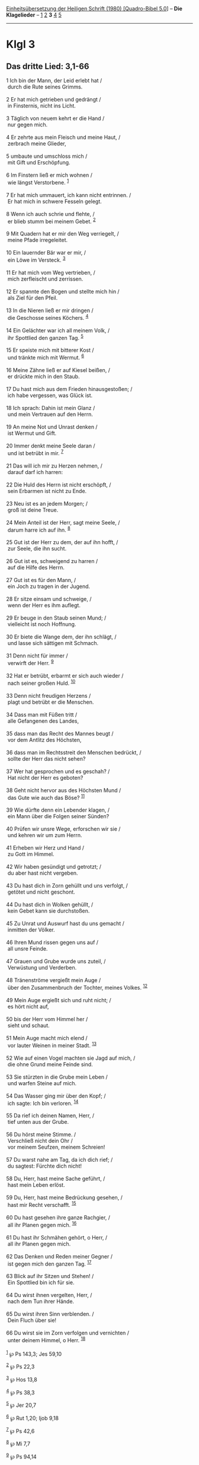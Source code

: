 :PROPERTIES:
:ID:       0e629197-f0ab-42cf-be87-ad5278187525
:END:
<<navbar>>
[[../index.html][Einheitsübersetzung der Heiligen Schrift (1980)
[Quadro-Bibel 5.0]]] -- *Die Klagelieder* -- [[file:Klgl_1.html][1]]
[[file:Klgl_2.html][2]] *3* [[file:Klgl_4.html][4]]
[[file:Klgl_5.html][5]]

--------------

* Klgl 3
  :PROPERTIES:
  :CUSTOM_ID: klgl-3
  :END:

<<verses>>

<<v1>>
** Das dritte Lied: 3,1-66
   :PROPERTIES:
   :CUSTOM_ID: das-dritte-lied-31-66
   :END:
1 Ich bin der Mann, der Leid erlebt hat /\\
 durch die Rute seines Grimms.\\
\\

<<v2>>
2 Er hat mich getrieben und gedrängt /\\
 in Finsternis, nicht ins Licht.\\
\\

<<v3>>
3 Täglich von neuem kehrt er die Hand /\\
 nur gegen mich.\\
\\

<<v4>>
4 Er zehrte aus mein Fleisch und meine Haut, /\\
 zerbrach meine Glieder,\\
\\

<<v5>>
5 umbaute und umschloss mich /\\
 mit Gift und Erschöpfung.\\
\\

<<v6>>
6 Im Finstern ließ er mich wohnen /\\
 wie längst Verstorbene. ^{[[#fn1][1]]}\\
\\

<<v7>>
7 Er hat mich ummauert, ich kann nicht entrinnen. /\\
 Er hat mich in schwere Fesseln gelegt.\\
\\

<<v8>>
8 Wenn ich auch schrie und flehte, /\\
 er blieb stumm bei meinem Gebet. ^{[[#fn2][2]]}\\
\\

<<v9>>
9 Mit Quadern hat er mir den Weg verriegelt, /\\
 meine Pfade irregeleitet.\\
\\

<<v10>>
10 Ein lauernder Bär war er mir, /\\
 ein Löwe im Versteck. ^{[[#fn3][3]]}\\
\\

<<v11>>
11 Er hat mich vom Weg vertrieben, /\\
 mich zerfleischt und zerrissen.\\
\\

<<v12>>
12 Er spannte den Bogen und stellte mich hin /\\
 als Ziel für den Pfeil.\\
\\

<<v13>>
13 In die Nieren ließ er mir dringen /\\
 die Geschosse seines Köchers. ^{[[#fn4][4]]}\\
\\

<<v14>>
14 Ein Gelächter war ich all meinem Volk, /\\
 ihr Spottlied den ganzen Tag. ^{[[#fn5][5]]}\\
\\

<<v15>>
15 Er speiste mich mit bitterer Kost /\\
 und tränkte mich mit Wermut. ^{[[#fn6][6]]}\\
\\

<<v16>>
16 Meine Zähne ließ er auf Kiesel beißen, /\\
 er drückte mich in den Staub.\\
\\

<<v17>>
17 Du hast mich aus dem Frieden hinausgestoßen; /\\
 ich habe vergessen, was Glück ist.\\
\\

<<v18>>
18 Ich sprach: Dahin ist mein Glanz /\\
 und mein Vertrauen auf den Herrn.\\
\\

<<v19>>
19 An meine Not und Unrast denken /\\
 ist Wermut und Gift.\\
\\

<<v20>>
20 Immer denkt meine Seele daran /\\
 und ist betrübt in mir. ^{[[#fn7][7]]}\\
\\

<<v21>>
21 Das will ich mir zu Herzen nehmen, /\\
 darauf darf ich harren:\\
\\

<<v22>>
22 Die Huld des Herrn ist nicht erschöpft, /\\
 sein Erbarmen ist nicht zu Ende.\\
\\

<<v23>>
23 Neu ist es an jedem Morgen; /\\
 groß ist deine Treue.\\
\\

<<v24>>
24 Mein Anteil ist der Herr, sagt meine Seele, /\\
 darum harre ich auf ihn. ^{[[#fn8][8]]}\\
\\

<<v25>>
25 Gut ist der Herr zu dem, der auf ihn hofft, /\\
 zur Seele, die ihn sucht.\\
\\

<<v26>>
26 Gut ist es, schweigend zu harren /\\
 auf die Hilfe des Herrn.\\
\\

<<v27>>
27 Gut ist es für den Mann, /\\
 ein Joch zu tragen in der Jugend.\\
\\

<<v28>>
28 Er sitze einsam und schweige, /\\
 wenn der Herr es ihm auflegt.\\
\\

<<v29>>
29 Er beuge in den Staub seinen Mund; /\\
 vielleicht ist noch Hoffnung.\\
\\

<<v30>>
30 Er biete die Wange dem, der ihn schlägt, /\\
 und lasse sich sättigen mit Schmach.\\
\\

<<v31>>
31 Denn nicht für immer /\\
 verwirft der Herr. ^{[[#fn9][9]]}\\
\\

<<v32>>
32 Hat er betrübt, erbarmt er sich auch wieder /\\
 nach seiner großen Huld. ^{[[#fn10][10]]}\\
\\

<<v33>>
33 Denn nicht freudigen Herzens /\\
 plagt und betrübt er die Menschen.\\
\\

<<v34>>
34 Dass man mit Füßen tritt /\\
 alle Gefangenen des Landes,\\
\\

<<v35>>
35 dass man das Recht des Mannes beugt /\\
 vor dem Antlitz des Höchsten,\\
\\

<<v36>>
36 dass man im Rechtsstreit den Menschen bedrückt, /\\
 sollte der Herr das nicht sehen?\\
\\

<<v37>>
37 Wer hat gesprochen und es geschah? /\\
 Hat nicht der Herr es geboten?\\
\\

<<v38>>
38 Geht nicht hervor aus des Höchsten Mund /\\
 das Gute wie auch das Böse? ^{[[#fn11][11]]}\\
\\

<<v39>>
39 Wie dürfte denn ein Lebender klagen, /\\
 ein Mann über die Folgen seiner Sünden?\\
\\

<<v40>>
40 Prüfen wir unsre Wege, erforschen wir sie /\\
 und kehren wir um zum Herrn.\\
\\

<<v41>>
41 Erheben wir Herz und Hand /\\
 zu Gott im Himmel.\\
\\

<<v42>>
42 Wir haben gesündigt und getrotzt; /\\
 du aber hast nicht vergeben.\\
\\

<<v43>>
43 Du hast dich in Zorn gehüllt und uns verfolgt, /\\
 getötet und nicht geschont.\\
\\

<<v44>>
44 Du hast dich in Wolken gehüllt, /\\
 kein Gebet kann sie durchstoßen.\\
\\

<<v45>>
45 Zu Unrat und Auswurf hast du uns gemacht /\\
 inmitten der Völker.\\
\\

<<v46>>
46 Ihren Mund rissen gegen uns auf /\\
 all unsre Feinde.\\
\\

<<v47>>
47 Grauen und Grube wurde uns zuteil, /\\
 Verwüstung und Verderben.\\
\\

<<v48>>
48 Tränenströme vergießt mein Auge /\\
 über den Zusammenbruch der Tochter, meines Volkes. ^{[[#fn12][12]]}\\
\\

<<v49>>
49 Mein Auge ergießt sich und ruht nicht; /\\
 es hört nicht auf,\\
\\

<<v50>>
50 bis der Herr vom Himmel her /\\
 sieht und schaut.\\
\\

<<v51>>
51 Mein Auge macht mich elend /\\
 vor lauter Weinen in meiner Stadt. ^{[[#fn13][13]]}\\
\\

<<v52>>
52 Wie auf einen Vogel machten sie Jagd auf mich, /\\
 die ohne Grund meine Feinde sind.\\
\\

<<v53>>
53 Sie stürzten in die Grube mein Leben /\\
 und warfen Steine auf mich.\\
\\

<<v54>>
54 Das Wasser ging mir über den Kopf; /\\
 ich sagte: Ich bin verloren. ^{[[#fn14][14]]}\\
\\

<<v55>>
55 Da rief ich deinen Namen, Herr, /\\
 tief unten aus der Grube.\\
\\

<<v56>>
56 Du hörst meine Stimme. /\\
 Verschließ nicht dein Ohr /\\
 vor meinem Seufzen, meinem Schreien!\\
\\

<<v57>>
57 Du warst nahe am Tag, da ich dich rief; /\\
 du sagtest: Fürchte dich nicht!\\
\\

<<v58>>
58 Du, Herr, hast meine Sache geführt, /\\
 hast mein Leben erlöst.\\
\\

<<v59>>
59 Du, Herr, hast meine Bedrückung gesehen, /\\
 hast mir Recht verschafft. ^{[[#fn15][15]]}\\
\\

<<v60>>
60 Du hast gesehen ihre ganze Rachgier, /\\
 all ihr Planen gegen mich. ^{[[#fn16][16]]}\\
\\

<<v61>>
61 Du hast ihr Schmähen gehört, o Herr, /\\
 all ihr Planen gegen mich.\\
\\

<<v62>>
62 Das Denken und Reden meiner Gegner /\\
 ist gegen mich den ganzen Tag. ^{[[#fn17][17]]}\\
\\

<<v63>>
63 Blick auf ihr Sitzen und Stehen! /\\
 Ein Spottlied bin ich für sie.\\
\\

<<v64>>
64 Du wirst ihnen vergelten, Herr, /\\
 nach dem Tun ihrer Hände.\\
\\

<<v65>>
65 Du wirst ihren Sinn verblenden. /\\
 Dein Fluch über sie!\\
\\

<<v66>>
66 Du wirst sie im Zorn verfolgen und vernichten /\\
 unter deinem Himmel, o Herr. ^{[[#fn18][18]]}\\
\\

^{[[#fnm1][1]]} ℘ Ps 143,3; Jes 59,10

^{[[#fnm2][2]]} ℘ Ps 22,3

^{[[#fnm3][3]]} ℘ Hos 13,8

^{[[#fnm4][4]]} ℘ Ps 38,3

^{[[#fnm5][5]]} ℘ Jer 20,7

^{[[#fnm6][6]]} ℘ Rut 1,20; Ijob 9,18

^{[[#fnm7][7]]} ℘ Ps 42,6

^{[[#fnm8][8]]} ℘ Mi 7,7

^{[[#fnm9][9]]} ℘ Ps 94,14

^{[[#fnm10][10]]} ℘ Jes 54,7

^{[[#fnm11][11]]} ℘ Jes 45,7

^{[[#fnm12][12]]} ℘ Jer 14,17

^{[[#fnm13][13]]} 51b: Text korr.; H: wegen aller Töchter meiner Stadt.

^{[[#fnm14][14]]} ℘ Ps 69,2f; Jona 2,6

^{[[#fnm15][15]]} ℘ Ps 9,5

^{[[#fnm16][16]]} ℘ Ps 56,6

^{[[#fnm17][17]]} ℘ Ps 38,13

^{[[#fnm18][18]]} 66b: Text korr.; H: unter dem Himmel des Herrn.
